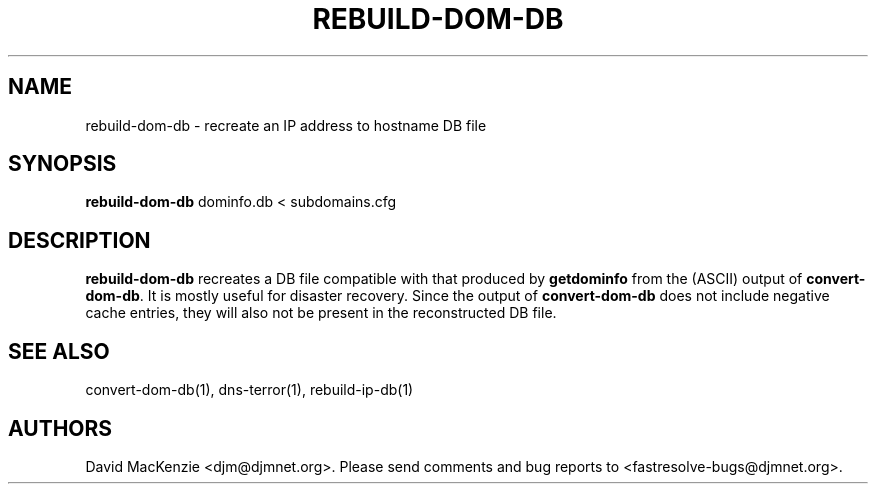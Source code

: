 .TH REBUILD-DOM-DB 1 "August 1999" Fastresolve
.SH NAME
rebuild-dom-db \- recreate an IP address to hostname DB file
.SH SYNOPSIS
.B rebuild-dom-db
dominfo.db < subdomains.cfg
.SH DESCRIPTION
.B rebuild-dom-db
recreates a DB file compatible with that produced by
.B getdominfo
from the (ASCII) output of
.BR convert-dom-db .
It is mostly useful for disaster recovery.  Since the output of
.B convert-dom-db
does not include negative cache entries, they will also not be present
in the reconstructed DB file.
.SH "SEE ALSO"
convert-dom-db(1), dns-terror(1), rebuild-ip-db(1)
.SH AUTHORS
David MacKenzie <djm@djmnet.org>.
Please send comments and bug reports to <fastresolve-bugs@djmnet.org>.
